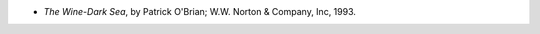 .. title: Recent Reading
.. slug: 2004-09-11
.. date: 2004-09-11 00:00:00 UTC-05:00
.. tags: old blog,recent reading
.. category: oldblog
.. link: 
.. description: 
.. type: text


+ *The Wine-Dark Sea*, by Patrick O'Brian; W.W. Norton & Company,
  Inc, 1993.
